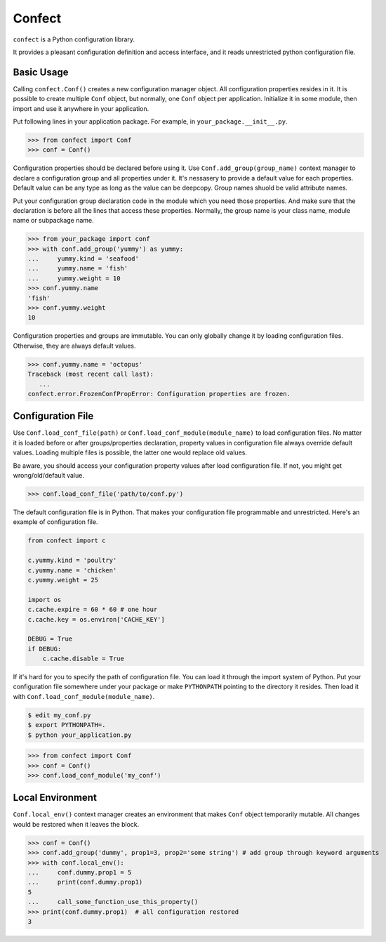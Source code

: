 Confect
=======

``confect`` is a Python configuration library.

It provides a pleasant configuration definition and access interface, and it reads unrestricted python configuration file.

Basic Usage
-----------

Calling ``confect.Conf()`` creates a new configuration manager object. All
configuration properties resides in it. It is possible to create multiple
``Conf`` object, but normally, one ``Conf`` object per application. Initialize
it in some module, then import and use it anywhere in your application.

Put following lines in your application package. For example, in ``your_package.__init__.py``.

>>> from confect import Conf
>>> conf = Conf()

Configuration properties should be declared before using it. Use
``Conf.add_group(group_name)`` context manager to declare a configuration group
and all properties under it. It's nessasery to provide a default
value for each properties. Default value can be any type as long as the value
can be deepcopy. Group names shuold be valid attribute names.

Put your configuration group declaration code in the module which you need those
properties. And make sure that the declaration is before all the lines that
access these properties. Normally, the group name is your class name, module
name or subpackage name.

>>> from your_package import conf
>>> with conf.add_group('yummy') as yummy:
...     yummy.kind = 'seafood'
...     yummy.name = 'fish'
...     yummy.weight = 10
>>> conf.yummy.name
'fish'
>>> conf.yummy.weight
10

Configuration properties and groups are immutable. You can only globally change
it by loading configuration files. Otherwise, they are always default values.

>>> conf.yummy.name = 'octopus'
Traceback (most recent call last):
   ...
confect.error.FrozenConfPropError: Configuration properties are frozen.

Configuration File
------------------

Use ``Conf.load_conf_file(path)`` or ``Conf.load_conf_module(module_name)`` to
load configuration files. No matter it is loaded before or after
groups/properties declaration, property values in configuration file always
override default values. Loading multiple files is possible, the latter one
would replace old values.

Be aware, you should access your configuration property values after load
configuration file. If not, you might get wrong/old/default value.

>>> conf.load_conf_file('path/to/conf.py')

The default configuration file is in Python. That makes your configuration file
programmable and unrestricted. Here's an example of configuration file.

.. code-block:: python

   from confect import c

   c.yummy.kind = 'poultry'
   c.yummy.name = 'chicken'
   c.yummy.weight = 25

   import os
   c.cache.expire = 60 * 60 # one hour
   c.cache.key = os.environ['CACHE_KEY']

   DEBUG = True
   if DEBUG:
       c.cache.disable = True

If it's hard for you to specify the path of configuration file. You can load it
through the import system of Python. Put your configuration file somewhere under
your package or make ``PYTHONPATH`` pointing to the directory it resides. Then
load it with ``Conf.load_conf_module(module_name)``.

.. code-block:: bash

   $ edit my_conf.py
   $ export PYTHONPATH=.
   $ python your_application.py

>>> from confect import Conf
>>> conf = Conf()
>>> conf.load_conf_module('my_conf')

Local Environment
-----------------

``Conf.local_env()`` context manager creates an environment that makes ``Conf``
object temporarily mutable. All changes would be restored when it leaves the
block.

>>> conf = Conf()
>>> conf.add_group('dummy', prop1=3, prop2='some string') # add group through keyword arguments
>>> with conf.local_env():
...     conf.dummy.prop1 = 5
...     print(conf.dummy.prop1)
5
...     call_some_function_use_this_property()
>>> print(conf.dummy.prop1)  # all configuration restored
3
